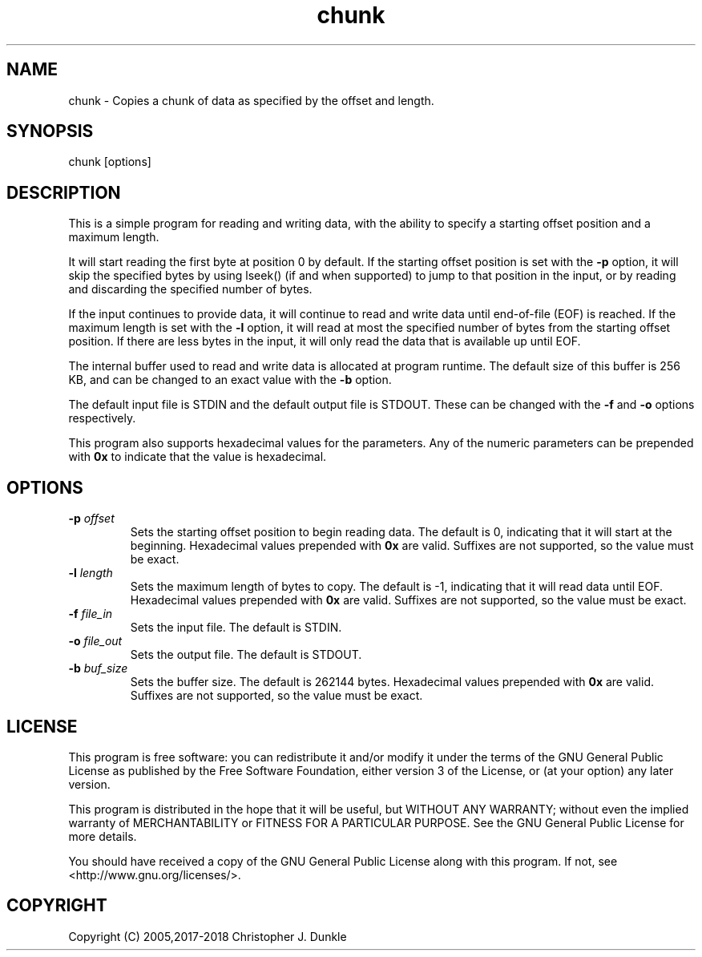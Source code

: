 .TH chunk 1 "February 2018" "user manual"
.SH NAME
.PP
chunk - Copies a chunk of data as specified by the offset and length.
.SH SYNOPSIS
.PP
chunk [options]
.SH DESCRIPTION
.PP
This is a simple program for reading and writing data, with the ability
to specify a starting offset position and a maximum length.
.PP
It will start reading the first byte at position 0 by default.
If the starting offset position is set with the \f[B]-p\f[] option, it
will skip the specified bytes by using lseek() (if and when supported)
to jump to that position in the input, or by reading and discarding the
specified number of bytes.
.PP
If the input continues to provide data, it will continue to read and
write data until end-of-file (EOF) is reached.
If the maximum length is set with the \f[B]-l\f[] option, it will read
at most the specified number of bytes from the starting offset position.
If there are less bytes in the input, it will only read the data that
is available up until EOF.
.PP
The internal buffer used to read and write data is allocated at program
runtime.
The default size of this buffer is 256 KB, and can be changed to an
exact value with the \f[B]-b\f[] option.
.PP
The default input file is STDIN and the default output file is STDOUT.
These can be changed with the \f[B]-f\f[] and \f[B]-o\f[] options
respectively.
.PP
This program also supports hexadecimal values for the parameters.
Any of the numeric parameters can be prepended with \f[B]0x\f[] to
indicate that the value is hexadecimal.
.SH OPTIONS
.TP
.B -p \f[I]offset\f[]
Sets the starting offset position to begin reading data.
The default is 0, indicating that it will start at the beginning.
Hexadecimal values prepended with \f[B]0x\f[] are valid.
Suffixes are not supported, so the value must be exact.
.RS
.RE
.TP
.B -l \f[I]length\f[]
Sets the maximum length of bytes to copy.
The default is -1, indicating that it will read data until EOF.
Hexadecimal values prepended with \f[B]0x\f[] are valid.
Suffixes are not supported, so the value must be exact.
.RS
.RE
.TP
.B -f \f[I]file_in\f[]
Sets the input file.
The default is STDIN.
.RS
.RE
.TP
.B -o \f[I]file_out\f[]
Sets the output file.
The default is STDOUT.
.RS
.RE
.TP
.B -b \f[I]buf_size\f[]
Sets the buffer size.
The default is 262144 bytes.
Hexadecimal values prepended with \f[B]0x\f[] are valid.
Suffixes are not supported, so the value must be exact.
.SH LICENSE
.PP
This program is free software: you can redistribute it and/or modify
it under the terms of the GNU General Public License as published by
the Free Software Foundation, either version 3 of the License, or
(at your option) any later version.
.PP
This program is distributed in the hope that it will be useful,
but WITHOUT ANY WARRANTY; without even the implied warranty of
MERCHANTABILITY or FITNESS FOR A PARTICULAR PURPOSE.  See the
GNU General Public License for more details.
.PP
You should have received a copy of the GNU General Public License
along with this program.  If not, see <http://www.gnu.org/licenses/>.
.SH COPYRIGHT
.PP
Copyright (C) 2005,2017-2018 Christopher J. Dunkle
